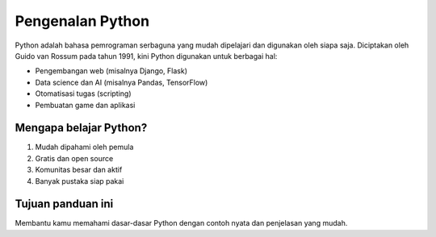 Pengenalan Python
=================

Python adalah bahasa pemrograman serbaguna yang mudah dipelajari dan digunakan oleh siapa saja.  
Diciptakan oleh Guido van Rossum pada tahun 1991, kini Python digunakan untuk berbagai hal:

- Pengembangan web (misalnya Django, Flask)
- Data science dan AI (misalnya Pandas, TensorFlow)
- Otomatisasi tugas (scripting)
- Pembuatan game dan aplikasi

Mengapa belajar Python?
------------------------
1. Mudah dipahami oleh pemula
2. Gratis dan open source
3. Komunitas besar dan aktif
4. Banyak pustaka siap pakai

Tujuan panduan ini
------------------
Membantu kamu memahami dasar-dasar Python dengan contoh nyata dan penjelasan yang mudah.
